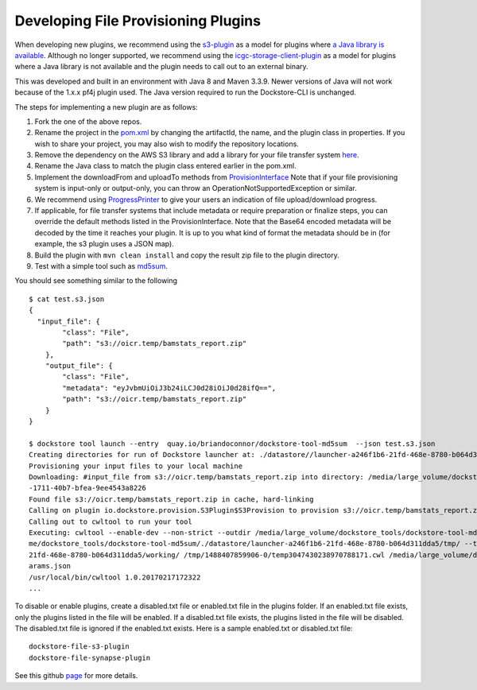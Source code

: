 Developing File Provisioning Plugins
====================================

When developing new plugins, we recommend using the
`s3-plugin <https://github.com/dockstore/s3-plugin>`__ as a model for
plugins where `a Java library is
available <https://aws.amazon.com/sdk-for-java/>`__. Although no longer supported, we recommend using
the
`icgc-storage-client-plugin <https://github.com/dockstore/icgc-storage-client-plugin>`__
as a model for plugins where a Java library is not available and the
plugin needs to call out to an external binary.

This was developed and built in an environment with Java 8 and Maven 3.3.9. Newer versions of Java will not work because of the 1.x.x pf4j plugin used.
The Java version required to run the Dockstore-CLI is unchanged.

The steps for implementing a new plugin are as follows:

1. Fork the one of the above repos.
2. Rename the project in the
   `pom.xml <https://github.com/dockstore/s3-plugin/blob/master/pom.xml#L6>`__
   by changing the artifactId, the name, and the plugin class in
   properties. If you wish to share your project, you may also wish to
   modify the repository locations.
3. Remove the dependency on the AWS S3 library and add a library for
   your file transfer system
   `here <https://github.com/dockstore/s3-plugin/blob/master/pom.xml#L200>`__.
4. Rename the Java class to match the plugin class entered earlier in
   the pom.xml.
5. Implement the downloadFrom and uploadTo methods from
   `ProvisionInterface <https://github.com/dockstore/dockstore-cli/blob/master/dockstore-file-plugin-parent/src/main/java/io/dockstore/provision/ProvisionInterface.java>`__
   Note that if your file provisioning system is input-only or
   output-only, you can throw an OperationNotSupportedException or
   similar.
6. We recommend using
   `ProgressPrinter <https://github.com/dockstore/dockstore-cli/blob/master/dockstore-file-plugin-parent/src/main/java/io/dockstore/provision/ProgressPrinter.java>`__
   to give your users an indication of file upload/download progress.
7. If applicable, for file transfer systems that include metadata or
   require preparation or finalize steps, you can override the default
   methods listed in the ProvisionInterface. Note that the Base64
   encoded metadata will be decoded by the time it reaches your plugin.
   It is up to you what kind of format the metadata should be in (for
   example, the s3 plugin uses a JSON map).
8. Build the plugin with ``mvn clean install`` and copy the result zip
   file to the plugin directory.
9. Test with a simple tool such as
   `md5sum <https://github.com/briandoconnor/dockstore-tool-md5sum>`__.

You should see something similar to the following

::

    $ cat test.s3.json
    {
      "input_file": {
            "class": "File",
            "path": "s3://oicr.temp/bamstats_report.zip"
        },
        "output_file": {
            "class": "File",
            "metadata": "eyJvbmUiOiJ3b24iLCJ0d28iOiJ0d28ifQ==",
            "path": "s3://oicr.temp/bamstats_report.zip"
        }
    }

    $ dockstore tool launch --entry  quay.io/briandoconnor/dockstore-tool-md5sum  --json test.s3.json
    Creating directories for run of Dockstore launcher at: ./datastore//launcher-a246f1b6-21fd-468e-8780-b064d311dda5
    Provisioning your input files to your local machine
    Downloading: #input_file from s3://oicr.temp/bamstats_report.zip into directory: /media/large_volume/dockstore_tools/dockstore-tool-md5sum/./datastore/launcher-a246f1b6-21fd-468e-8780-b064d311dda5/inputs/73b70f11
    -1711-40b7-bfea-9ee4543a8226
    Found file s3://oicr.temp/bamstats_report.zip in cache, hard-linking
    Calling on plugin io.dockstore.provision.S3Plugin$S3Provision to provision s3://oicr.temp/bamstats_report.zip
    Calling out to cwltool to run your tool
    Executing: cwltool --enable-dev --non-strict --outdir /media/large_volume/dockstore_tools/dockstore-tool-md5sum/./datastore/launcher-a246f1b6-21fd-468e-8780-b064d311dda5/outputs/ --tmpdir-prefix /media/large_volu
    me/dockstore_tools/dockstore-tool-md5sum/./datastore/launcher-a246f1b6-21fd-468e-8780-b064d311dda5/tmp/ --tmp-outdir-prefix /media/large_volume/dockstore_tools/dockstore-tool-md5sum/./datastore/launcher-a246f1b6-
    21fd-468e-8780-b064d311dda5/working/ /tmp/1488407859906-0/temp3047430238970788171.cwl /media/large_volume/dockstore_tools/dockstore-tool-md5sum/./datastore/launcher-a246f1b6-21fd-468e-8780-b064d311dda5/workflow_p
    arams.json
    /usr/local/bin/cwltool 1.0.20170217172322
    ...

To disable or enable plugins, create a disabled.txt file or enabled.txt
file in the plugins folder. If an enabled.txt file exists, only the
plugins listed in the file will be enabled. If a disabled.txt file
exists, the plugins listed in the file will be disabled. The
disabled.txt file is ignored if the enabled.txt exists. Here is a sample
enabled.txt or disabled.txt file:

::

    dockstore-file-s3-plugin
    dockstore-file-synapse-plugin

See this github
`page <https://github.com/pf4j/pf4j>`__ for
more details.

.. discourse::
    :topic_identifier: 1839
